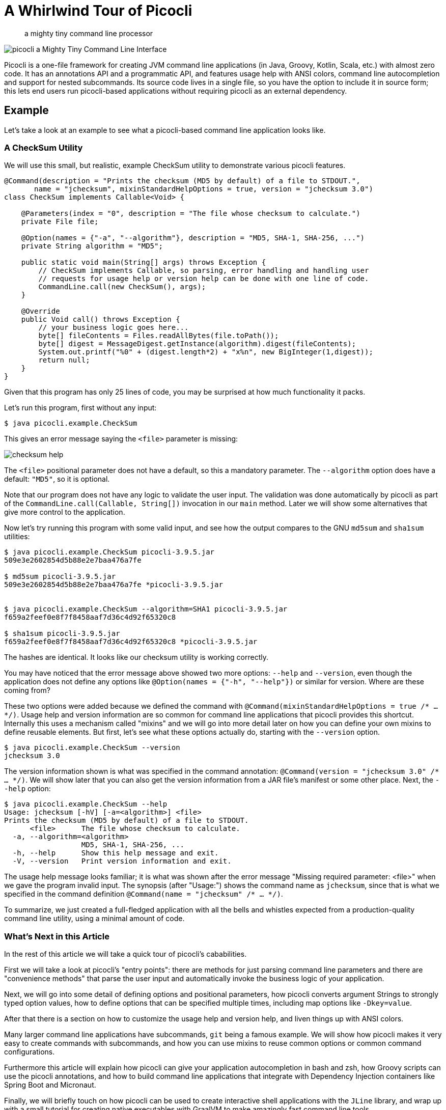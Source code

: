 = A Whirlwind Tour of Picocli
:source-highlighter: coderay
:icons: font
//:imagesdir: http://picocli.info


> a mighty tiny command line processor


image:images/logo/horizontal.png[picocli a Mighty Tiny Command Line Interface]


Picocli is a one-file framework for creating JVM command line applications (in Java, Groovy, Kotlin, Scala, etc.) with almost zero code.
It has an annotations API and a programmatic API, and features usage help with ANSI colors, command line autocompletion and support for nested subcommands.
Its source code lives in a single file, so you have the option to include it in source form; this lets end users run picocli-based applications without requiring picocli as an external dependency.


== Example
Let's take a look at an example to see what a picocli-based command line application looks like.

=== A CheckSum Utility
We will use this small, but realistic, example CheckSum utility to demonstrate various picocli features.

[[CheckSum-application]]
[source,java,linenums]
----
@Command(description = "Prints the checksum (MD5 by default) of a file to STDOUT.",
       name = "jchecksum", mixinStandardHelpOptions = true, version = "jchecksum 3.0")
class CheckSum implements Callable<Void> {

    @Parameters(index = "0", description = "The file whose checksum to calculate.")
    private File file;

    @Option(names = {"-a", "--algorithm"}, description = "MD5, SHA-1, SHA-256, ...")
    private String algorithm = "MD5";

    public static void main(String[] args) throws Exception {
        // CheckSum implements Callable, so parsing, error handling and handling user
        // requests for usage help or version help can be done with one line of code.
        CommandLine.call(new CheckSum(), args);
    }

    @Override
    public Void call() throws Exception {
        // your business logic goes here...
        byte[] fileContents = Files.readAllBytes(file.toPath());
        byte[] digest = MessageDigest.getInstance(algorithm).digest(fileContents);
        System.out.printf("%0" + (digest.length*2) + "x%n", new BigInteger(1,digest));
        return null;
    }
}
----

Given that this program has only 25 lines of code, you may be surprised at how much functionality it packs.

Let's run this program, first without any input:

----
$ java picocli.example.CheckSum
----

This gives an error message saying the `<file>` parameter is missing:

image:images/checksum-help.png[]

The `<file>` positional parameter does not have a default, so this a mandatory parameter. The `--algorithm` option does have a default: `"MD5"`, so it is optional.

Note that our program does not have any logic to validate the user input. The validation was done automatically by picocli as part of the `CommandLine.call(Callable, String[])` invocation in our `main` method. Later we will show some alternatives that give more control to the application.

Now let's try running this program with some valid input, and see how the output compares to the GNU `md5sum` and `sha1sum` utilities:

----
$ java picocli.example.CheckSum picocli-3.9.5.jar
509e3e2602854d5b88e2e7baa476a7fe

$ md5sum picocli-3.9.5.jar
509e3e2602854d5b88e2e7baa476a7fe *picocli-3.9.5.jar


$ java picocli.example.CheckSum --algorithm=SHA1 picocli-3.9.5.jar
f659a2feef0e8f7f8458aaf7d36c4d92f65320c8

$ sha1sum picocli-3.9.5.jar
f659a2feef0e8f7f8458aaf7d36c4d92f65320c8 *picocli-3.9.5.jar
----

The hashes are identical. It looks like our checksum utility is working correctly.

You may have noticed that the error message above showed two more options: `--help` and `--version`, even though the application does not define any options like `@Option(names = {"-h", "--help"})` or similar for version. Where are these coming from?

These two options were added because we defined the command with `@Command(mixinStandardHelpOptions = true /* ... */)`. Usage help and version information are so common for command line applications that picocli provides this shortcut. Internally this uses a mechanism called "mixins" and we will go into more detail later on how you can define your own mixins to define reusable elements. But first, let's see what these options actually do, starting with the `--version` option.

----
$ java picocli.example.CheckSum --version
jchecksum 3.0
----
The version information shown is what was specified in the command annotation: `@Command(version = "jchecksum 3.0" /* ... */)`. We will show later that you can also get the version information from a JAR file's manifest or some other place. Next, the `--help` option:

----
$ java picocli.example.CheckSum --help
Usage: jchecksum [-hV] [-a=<algorithm>] <file>
Prints the checksum (MD5 by default) of a file to STDOUT.
      <file>      The file whose checksum to calculate.
  -a, --algorithm=<algorithm>
                  MD5, SHA-1, SHA-256, ...
  -h, --help      Show this help message and exit.
  -V, --version   Print version information and exit.
----

The usage help message looks familiar; it is what was shown after the error message "Missing required parameter: <file>" when we gave the program invalid input. The synopsis (after "Usage:") shows the command name as `jchecksum`, since that is what we specified in the command definition `@Command(name = "jchecksum" /* ... */)`.

To summarize, we just created a full-fledged application with all the bells and whistles expected from a production-quality command line utility, using a minimal amount of code.

=== What's Next in this Article
In the rest of this article we will take a quick tour of picocli's cababilities.

First we will take a look at picocli's "entry points": there are methods for just parsing command line parameters and there are "convenience methods" that parse the user input and automatically invoke the business logic of your application.

Next, we will go into some detail of defining options and positional parameters, how picocli converts argument Strings to strongly typed option values, how to define options that can be specified multiple times, including map options like `-Dkey=value`.

After that there is a section on how to customize the usage help and version help, and liven things up with ANSI colors.

Many larger command line applications have subcommands, `git` being a famous example. We will show how picocli makes it very easy to create commands with subcommands, and how you can use mixins to reuse common options or common command configurations.

Furthermore this article will explain how picocli can give your application autocompletion in bash and zsh, how Groovy scripts can use the picocli annotations, and how to build command line applications that integrate with Dependency Injection containers like Spring Boot and Micronaut.

Finally, we will briefly touch on how picocli can be used to create interactive shell applications with the `JLine` library, and wrap up with a small tutorial for creating native executables with GraalVM to make amazingly fast command line tools.

== Defining and Running a Picocli Application

The general outline of any command line application is:

* define the top-level command and its subcommands
* define options and positional parameters
* parse the user input
* inspect the result

Picocli offers an annotations API and a programmatic API (the "model"). In this article we will focus on the annotations API.

.Classes and Interfaces for Defining a CommandSpec Model
image:images/class-diagram-definition.png[Classes and Interfaces for Defining a CommandSpec Model, pdfwidth=95%]

To define a command or a subcommand, annotate a class or a method with `@Command`. The `@Command` annotation can be omitted, but is a convenient way to set the command name, description, and other elements of the usage help message. Subcommands can be specified in the `@Command` annotation but can also be added to a command programmatically.

To define options and positional parameters, annotate a field or a method with `@Option` or `@Parameters`. Here is an example of a minimal command:

[source,java]
----
class Minimal {
    @Option(names = "-x") int x;
}
----

For the next step, parsing the user input, there are broadly two approaches: either just parse the input, or parse the input and run the business logic.

=== Simply Parsing
The static method `CommandLine::populateCommand` accepts a command object and an array of command line arguments. It parses the input, injects values for matched options and positional parameters into the annotated elements of the command, and returns the command object. For example:

.Using the `populateCommand` method for simple use cases
[source,java]
----
String[] args = new String[] {"-x", "5"};
Minimal result = CommandLine.populateCommand(new Minimal(), args);
assert result.x == 5;
----

The `populateCommand` static method is useful for very straightforward commands and for testing, but is limited. To customize the parser behaviour you need to create a `CommandLine` instance and call the `parseArgs` method:

.Using the `parseArgs` method for more flexibility
[source,java]
----
Minimal minimal = new Minimal();
CommandLine cmd = new CommandLine(minimal)
    .setUnmatchedArgumentsAllowed(true); // configure the parser to accept unknown arguments

cmd.parseArgs("-x", "5", "-y=unknown");
assert minimal.x == 5;
assert cmd.getUnmatchedArguments().equals(Arrays.asList("-y=unknown"))
----

=== Parsing and Running

The above examples are a bit academic. A real-world application needs to be more robust, specifically:

. Handle invalid user input, and report any problems to the user (potentially suggesting alternative options and subcommands for simple typos if we want to get fancy).
. Check if the user requested usage help, and print this help and abort processing if this was the case.
. Check if the user requested version information, and print this information and abort processing if this was the case.
. Finally, run the business logic of the application.

.Classes Related to Parsing Command Line Arguments
image:images/class-diagram-parsing.png[Classes Related to Parsing Command Line Arguments]

The above is so common that picocli provides some shortcuts, the so-called "convenience" methods. These methods take care of invalid user input and requests for usage help and version information as described above.

* `CommandLine` static methods `run`, `call` and `invoke` accept a Runnable, Callable or a `@Command`-annotated Method object. Any subcommands constructed from the annotations must also be `@Command`-annotated Methods or classes implementing Runnable or Callable. After the input was parsed successfully, the Runnable, Callable or Method for the subcommand specified by the end user on the command line is invoked.
* `CommandLine` instance methods `parseWithHandler` and `parseWithHandlers` calls the specified result handler when parsing succeeds, or the exception handler when an error occurred. The `run`, `call` and `invoke` static methods delegate to this method with the default result handler (`RunLast`) and default exception handler.

The default result handler (`RunLast`) takes care of requests for usage help and version information as described above, and invokes the most specific subcommand. The default exception handler takes care of invalid user input and runtime errors in the business logic.

The static `run`, `call` and `invoke` methods are simple and straightforward but are limited in that they won't allow you to customize the parser behaviour or the usage help message. The `parseWithHandler` methods are more verbose but more flexible. For example:

.Using the `parseWithHandler` method for more flexibility
[source,java]
----
class MyRunnable implements Runnable {
    @Option(names = "-x") int x;

    public void run() {
        System.out.println("You specified " + x);
    }
}
CommandLine cmd = new CommandLine(new MyRunnable())
    .setCommandName("myRunnable")        // customize usage help message
    .setUnmatchedArgumentsAllowed(true); // customize parser behaviour

cmd.parseWithHandler(new RunLast(), "-x", "5");
----


=== Inspecting the Parse Result
After parsing, the application needs to inspect the specified options and positional parameters to determine what action to take. When using the annotations API, the most straightforward thing to do is to inspect the value of the fields annotated with `@Option` and `@Parameters`.

When options and positional parameters were defined programmatically instead of with the annotations API, the alternative is to inspect the `ParseResult` object returned by the `CommandLine::parseArgs` method.

Via the `ParseResult` class the application can determine whether an option or positional parameter was specified on the command line, what its value was, whether the user requested usage help or version info, whether a subcommand was specified, whether any undefined options were specified, and more. For example:

[source,java]
----
CommandLine cmd = new CommandLine(new Minimal());
ParseResult parseResult = cmd.parseArgs("-x", "5");

int defaultValue = -1;
assert parseResult.hasMatchedOption("-x");
assert parseResult.matchedOptionValue("-x", defaultValue) == 5;
----


== Options and Positional Parameters
Command line arguments can be separated into _options_  and _positional parameters_. Options have a name, positional parameters are values without a name. Positional parameters often follow the options, but they may be mixed.

image:images/OptionsAndParameters2.png[Example command with annotated @Option and @Parameters]

Picocli has separate annotations for options and positional parameters. The `@Option` and `@Parameters` annotations can be used on fields and on methods. In the examples below we will mostly use annotated fields, and the <Alternative Styles> section near the end of this article will demonstrate annotated methods.

=== Option Names
There are no restrictions on the option name prefix: applications are free to create Windows DOS-style options like `/A` `/B`, Unix POSIX-style short options like `-x` `-y`, GNU-style long options like `--long-option` or anything else. You can also use all styles together for a single option if you want. An option can have as many names as you want.

Picocli does have special support for POSIX-style short options, in the sense that the parser recognizes clustered short options. For example, given the following command definition:

[source,java]
----
@Command(name = "tar")
class Tar {
    @Option(names = "-x") boolean extract;
    @Option(names = "-v") boolean verbose;
    @Option(names = "-f") File file;
}
----
Picocli will consider the following two inputs equivalent to each other:

----
tar -xvfTARFILE
tar -x -v -f TARFILE
----


=== Default Values
As we already saw earlier with the `CheckSum` example in the beginning of this article, an easy way to give an option or positional parameter a default value is to assign the annotated field a value in its declaration. The initial value becomes the default value:

[source,java]
----
@Option(names = "-x")
double multiplier = Double.PI;

@Parameters
File file = new File(System.getProperty("user.home"));
----

Both the `@Option` and the `@Parameters` annotations also have a `defaultValue` attribute where a default value can be specified. This is especially useful for annotated methods. For example:

[source,java]
----
@Option(names = "-x", defaultValue = "123", paramLabel = "MULTIPLIER",
        description = "The multiplier, ${DEFAULT-VALUE} by default.")
void setMultiplier(int multiplier) { this.multiplier = multiplier; }

@Parameters(defaultValue = ".", paramLabel = "DIRECTORY",
            description = "The directory to write to, "${DEFAULT-VALUE}" by default.")
void setDirectory(File directory) { this.directory = directory; }
----

Two things to note: the description may contain a `${DEFAULT-VALUE}` variable that will be replaced with the option's default value in the usage help message. Also, use the `paramLabel` to specify the name of the option parameter or positional parameter in the usage help. For example:

----
     DIRECTORY   The directory to write to, "." by default.
 -x=MULTIPLIER   The multiplier, 123 by default.
----

Another way is to implement the `IDefaultProvider` interface, for example to get defaults from a properties file. The interface looks like the below.

[source,java]
----
public interface IDefaultValueProvider {
    String defaultValue(ArgSpec argSpec) throws Exception;
}
----

NOTE: The `ArgSpec` class is part of the programmatic API and is the superclass of `OptionSpec` and `PositionalParamSpec`.

The default provider can be wired into the command via the `@Command` annotation:
[source,java]
----
@Command(defaultProvider = MyDefaultProvider.class)
class MyCommand { /*...*/ }
----


=== Password Options
For options and positional parameters marked as `interactive`, the user is prompted to enter a value on the console. When running on Java 6 or higher, the user input is not echoed to the console.

Example usage:

[source,java]
----
class Login implements Callable<Object> {
    @Option(names = {"-u", "--user"}, description = "User name")
    String user;

    @Option(names = {"-p", "--passphrase"}, interactive=true, description="Passphrase")
    String password;

    public Object call() throws Exception {
        MessageDigest md = MessageDigest.getInstance("SHA-256");
        md.update(password.getBytes());
        System.out.printf("Hi %s, your passphrase is hashed to %s.%n", user,
                Base64.getEncoder().encodeToString(md.digest()));
        return null;
    }
}
----
When this command is invoked like this:
[source,java]
----
CommandLine.call(new Login(), "-u", "user123", "-p");
----
Then the user will be prompted to enter a value:

[source]
----
Enter value for --passphrase (Passphrase):
----
After the user enters a password value and presses enter, the `call()` method is invoked, which prints something like the following:
[source]
----
Hi user123, your passphrase is hashed to 75K3eLr+dx6JJFuJ7LwIpEpOFmwGZZkRiB84PURz6U8=.
----

=== Positional Parameters
Any command line arguments that are not subcommands or options (or option parameters) are interpreted as positional parameters.

Use the (zero-based) `index` attribute to specify exactly which parameters to capture. Omitting the `index` attribute means the field captures _all_ positional parameters. Array or collection fields can capture multiple values.

The `index` attribute accepts _range_ values, so an annotation like `@Parameters(index="2..4")` captures the arguments at index 2, 3 and 4. Range values can be _open-ended_. For example, `@Parameters(index="3..*")` captures all arguments from index 3 and up.

For example:

[source,java]
----
class PositionalParameters {
    @Parameters(hidden = true)  // "hidden": don't show this parameter in usage help message
    List<String> allParameters; // no "index" attribute: captures _all_ arguments (as Strings)

    @Parameters(index = "0")    InetAddress host;
    @Parameters(index = "1")    int port;
    @Parameters(index = "2..*") File[] files;
}
----


== Type Conversion
When arguments are matched on the command line, the text value is converted to the type of the option or positional parameter. For annotated fields this is the type of the field.

Out of the box, picocli supports many common types: all primitive types and their wrapper types, any `enum` type, `BigDecimal`, `BigInteger`, `File`, `Path`, `URL`, `URI`, `InetAddress`, `java.util.regex.Pattern`, `Date`, `Time`, `Timestamp`, all value objects in Java 8's `java.time` package, and more. See the user manual for the full list.

If necessary, applications can customize and extend this by defining their own type converters. The `ITypeConverter` interface looks like this:

[source,java]
----
public interface ITypeConverter<K> {
    K convert(String value) throws Exception;
}
----

Custom type converters can be registered with the `CommandLine::registerConverter(Class, ITypeConverter)` method. All options and positional parameters with the specified type will be converted by the specified converter. For example:

[source,java]
----
CommandLine cmd = new CommandLine(app)
cmd.registerConverter(Locale.class, s -> new Locale.Builder().setLanguageTag(s).build());
cmd.registerConverter(Cipher.class, s -> Cipher.getInstance(s));
----

Type converters can also be registered for specific options and positional parameters:

[source,java]
----
class App {
    @Option(names = "--sqlType", converter = SqlTypeConverter.class)
    int sqlType;
}

class SqlTypeConverter implements ITypeConverter<Integer> {
    public Integer convert(String value) throws Exception {
        switch (value) {
            case "ARRAY"  : return Types.ARRAY;
            case "BIGINT" : return Types.BIGINT;
            ...
        }
    }
}
----

== Multiple Values
Multiple parameters, or multiple occurrences of an option can be captured in an array, `Map` or `Collection` field. The elements can be of any type for which a converter is registered. For example:

[source,java]
----
import java.util.regex.Pattern;
import java.io.File;

class Convert {
    @Option(names = "-patterns", description = "the regex patterns to use");
    Pattern[] patterns;

    @Parameters(/* type = File.class, */ description = "the files to convert")
    List<File> files; // picocli infers type from the generic type

    @Option(names = "-D"); // support -Dkey=value properties
    Map<String, String> properties;

    @Option(names = {"-u", "--timeUnit"});
    Map<TimeUnit, Long> timeout; // picocli infers type from the generic type
}
----

[source,java]
----
String[] args = { "-patterns", "a*b", "-patterns", "[a-e][i-u]",
                  "file1.txt", "file2.txt",
                  "-uDAYS=3", "-u", "HOURS=23", "-u=MINUTES=59", "--timeUnit=SECONDS=13"};
Convert convert = CommandLine.populateCommand(new Convert(), args);

// convert.patterns now has two Pattern objects
// convert.files now has two File objects
// convert.timeout now has four {TimeUnit:Long} key-value pairs
----

=== Split Regex
Options and parameters may specify a `split` regular expression used to split each option parameter into smaller substrings. Each of these substrings is converted to the type of the collection or array.

[source,java]
----
@Option(names = "-option", split = ",")
int[] values;
----
A single command line argument like the following will be split up and three `int` values are added to the array:
----
-option 111,222,333
----

== Dynamic Version Information
Remember that the `CheckSum` example showed version information from a static `@Command(version = "xxx")` attribute? Often you want to manage version information in a single place, and have picocli obtain this information dynamically at runtime. For example, an implementation may return version information obtained from the JAR manifest, a properties file or some other source.

The `@Command` annotation supports a `versionProvider` attribute, where applications cay specify a `IVersionProvider` implementation class:

[source,java]
----
@Command(versionProvider = my.custom.VersionProvider.class)
class App { ... }
----


Custom version providers need to implement the `picocli.CommandLine.IVersionProvider` interface:

[source,java]
----
public interface IVersionProvider {
    String[] getVersion() throws Exception;
}
----

See the `VersionProviderDemo` classes in the `picocli-examples` module on GitHub for examples of getting the version from the JAR manifest file or a version properties file.


== Usage Help
We have already seen some of the annotation attributes that can be used to customize aspects of the usage help message. For example, the `@Command(name = "xxx")` to set the command name, the `paramLabel` attribute to set the name of the option parameter or positional parameter, and the `${DEFAULT-VALUE}` variable in the description of options or positional parameters.

There is also a `${COMPLETION-CANDIDATES}` variable that can be used in the description of an option or positional parameter that will be expanded into the values of an `enum`, or the `completionCandidates` of a non-`enum` option.

Below follow a few more.

=== Usage Width
The default width of the usage help message is 80 characters. This can be modified with the `@Command(usageHelpWidth = <int>)` attribute. End users can override with system property `picocli.usage.width`.

=== Section Headings
Section headers can be used to make usage message layout appear more spacious. The example below demonstrates the use of embedded line separator (`%n`) format specifiers:
[source,java]
----
@Command(name = "commit",
        sortOptions = false,
        headerHeading = "Usage:%n%n",
        synopsisHeading = "%n",
        descriptionHeading = "%nDescription:%n%n",
        parameterListHeading = "%nParameters:%n",
        optionListHeading = "%nOptions:%n",
        header = "Record changes to the repository.",
        description = "Stores the current contents of the index in a new commit " +
                "along with a log message from the user describing the changes.")
class GitCommit { ... }
----

The below example demonstrates what a customized usage message with more vertical spacing and custom headings can look like.

image:images/UsageHelpWithStyle.png[Screenshot of usage help with Ansi codes enabled]

=== Option Ordering
By default, options are sorted alphabetically. You can switch this off by setting `@Command(sortOptions = false)`. This will show options in the order they are declared in the class. You can explicitly specify the order in which they should be listed with the `@Option(order = <int>)` attribute.

=== Abbreviated Synopsis
If a command is very complex and has many options, it is sometimes desirable to suppress details from the synopsis with the `@Command(abbreviateSynopsis = true)` attribute. An abbreviated synopsis looks something like this:
----
Usage: <main class> [OPTIONS] [<files>...]
----
Note that the positional parameters are not abbreviated.

=== Custom Synopsis
For even more control of the synopsis, use the `customSynopsis` attribute to specify one ore more synopsis lines. For example:
----
Usage: ln [OPTION]... [-T] TARGET LINK_NAME   (1st form)
  or:  ln [OPTION]... TARGET                  (2nd form)
  or:  ln [OPTION]... TARGET... DIRECTORY     (3rd form)
  or:  ln [OPTION]... -t DIRECTORY TARGET...  (4th form)
----
To produce a synopsis like the above, specify the literal text in the `customSynopsis` attribute:
[source,java]
----
@Command(synopsisHeading = "", customSynopsis = {
        "Usage: ln [OPTION]... [-T] TARGET LINK_NAME   (1st form)",
        "  or:  ln [OPTION]... TARGET                  (2nd form)",
        "  or:  ln [OPTION]... TARGET... DIRECTORY     (3rd form)",
        "  or:  ln [OPTION]... -t DIRECTORY TARGET...  (4th form)",
})
class Ln { ... }
----

=== Hidden
The `@Command`, `@Option` and `@Parameters` annotations all have a `hidden` attribute. Setting this attribute to `true` means the subcommand, option or parameters won't be shown in the usage help message.

== ANSI Colors
Picocli generates help that uses ANSI styles and colors for contrast to emphasize important information like commands, options, and parameters. The default color scheme for these elements can be overridden programmatically and with system properties.

In addition, you can use colors and styles in the descriptions, header and footer of the usage help message.

Picocli supports a custom markup notation for mixing colors and styles in text, where `@|` starts a styled section, and `|@` ends it. Immediately following the `@|` is a comma-separated list of colors and styles, so `@|STYLE1[,STYLE2]... text|@`. For example:

[source,java]
----
@Command(description = "Custom @|bold,underline styles|@ and @|fg(red) colors|@.")
----
image:images/DescriptionWithColors.png[Description with Ansi styles and colors]

Adding a banner is easy. The usage help is the face of your application, so be creative!

[source,java]
----
@Command(header = {
                "@|green        .__                    .__  .__ |@",
                "@|green ______ |__| ____  ____   ____ |  | |__||@",
                "@|green \\____ \\|  |/ ___\\/  _ \\_/ ___\\|  | |  ||@",
                "@|green |  |_> >  \\  \\__(  <_> )  \\___|  |_|  ||@",
                "@|green |   __/|__|\\___  >____/ \\___  >____/__||@",
                "@|green |__|           \\/           \\/         |@",
                ""}, // ...
----
image:images/picocli.Demo.png[]


== Subcommands
When your application grows larger, it often makes sense to organize pieces of functionality into subcommands. Git, Angular, Docker, and Puppet are examples of applications that make good use of subcommands.

Picocli has extensive support for subcommands: subcommands are easy to create, can have multiple aliases, and can be nested to any level.

Subcommands can be registered declaratively with the `@Command` annotation's `subcommands` attribute, like this:

[source,java]
----
@Command(subcommands = {
    GitStatus.class,
    GitCommit.class,
    GitAdd.class // ...
})
public class Git { ... }
----

Alternatively, subcommands can be registered programmatically with the `CommandLine.addSubcommand` method, like this:

[source,java]
----
CommandLine commandLine = new CommandLine(new Git())
        .addSubcommand("status",   new GitStatus())
        .addSubcommand("commit",   new GitCommit())
        .addSubcommand("add",      new GitAdd());
----

A third, more compact, way to register subcommands is to have a `@Command` class with `@Command`-annotated methods. The methods are automatically registered as subcommands of the `@Command` class. For example:

[source,java]
----
@Command(name = "git", mixinStandardHelpOptions = true, resourceBundle = "Git_Messages")
class Git {
    @Option(names = "--git-dir", descriptionKey = "GITDIR")
    Path path;

    @Command
    void commit(@Option(names = {"-m", "--message"}) String commitMessage,
                @Parameters(paramLabel = "<file>")   File[] files) {
        // ... implement business logic
    }
}
----
TIP: With `@Command` methods it may be useful to put the option and parameters descriptions in a resource bundle to avoid cluttering the code.


== Mixins for Reuse
You may find yourself defining the same options, parameters or command attributes in many command line applications. To reduce duplication, picocli supports both subclassing and mixins as ways to reuse such options and attributes. In this section we will focus on mixins.

For example, let's say that we want to reuse some usage help attributes that give a spacious layout, and a `verbosity` option. We create a `ReusableOptions` class, like this:

[source,java]
----
@Command(synopsisHeading      = "%nUsage:%n%n",
         descriptionHeading   = "%nDescription:%n%n",
         parameterListHeading = "%nParameters:%n%n",
         optionListHeading    = "%nOptions:%n%n",
         commandListHeading   = "%nCommands:%n%n")
public class ReusableOptions {

    @Option(names = { "-v", "--verbose" }, description = {
        "Specify multiple -v options to increase verbosity.",
        "For example, `-v -v -v` or `-vvv`" })
    protected boolean[] verbosity = new boolean[0];
}
----

A command can include a mixin by annotating a field with `@Mixin`. All picocli annotations found in the mixin class are added to the command that has a field annotated with `@Mixin`. The following example shows how we would mix in the sample `ReusableOptions` class defined above:

[source,java]
----
@Command(name = "zip", description = "Example reuse with @Mixin annotation.")
public class MyCommand {

    // adds the options defined in ReusableOptions to this command
    @Mixin
    private ReusableOptions myMixin;
    ...
}
----

This adds the `-v` option to the `zip` command. After parsing, the results can be obtained from the annotated fields as usual:

[source,java]
----
MyCommand zip = CommandLine.populateCommand(new MyCommand(), "-vvv");

// the options defined in ReusableOptions have been added to the zip command
assert zip.myMixin.verbosity.length == 3;
----


== Autocompletion
Picocli-based applications can have command line completion in Bash or ZSH Unix shells. Picocli can generate an autocompletion script tailored to your application.

With this script installed, users can type the first few letters of a subcommand or an option, then press the TAB key, and the Unix shell will complete the subcommand or option.

In the case of multiple possible completions, the Unix shell will display all subcommands or options beginning with those few characters. The user can type more characters and press TAB again to see a new, narrowed-down list if the typed characters are still ambiguous, or else complete the subcommand or option.

=== Generating a Completion Script
First, we need to create a starter script to run your command line application. The name of this script will be the name of your command.

In this example we will use the `CheckSum` application from the beginning of this article. Let's say we want to call our command `jchecksum`, so we create a starter script called `jchecksum`, with the following content:

[source,bash]
----
#!/usr/bin/env bash

LIBS=/home/user/me/libs
CP="${LIBS}/checksum.jar:${LIBS}/picocli-3.9.5.jar"
java -cp "${CP}" 'picocli.example.CheckSum' $@
----

You probably want to `chmod 755 jchecksum` to make the script executable. Try calling it on the command line with `./jchecksum --version` to see if the script works.

To generate a completion script, we call `picocli.AutoComplete`, and give it the name of the class and the name of the command:
[source,bash]
----
java -cp "checksum.jar:picocli-3.9.5.jar" picocli.AutoComplete -n jchecksum picocli.example.CheckSum
----

This will generate a file called `jchecksum_completion` in the current directory.

=== Installing the Completion Script
Simply source the completion script to install it in your current bash session:

[source,bash]
----
. jchecksum_completion
----
Now, if your type `jchecksum [TAB]` the bash shell will show the available options for this command.

To install the completion script permanently, add it to your `.bash_profile`. Below is a one-liner that adds all completion scripts in the current directory to your `.bash_profile`. It will not create duplicate entries, so it can be invoked multiple times.

[source,bash]
----
$ for f in $(find . -name "*_completion"); do line=". $(pwd)/$f"; grep "$line" ~/.bash_profile || echo "$line" >> ~/.bash_profile; done
----

=== Completion Candidates
Picocli can deduce completion candidates for parameters of certain types. For example, `File`, `Path`, `InetAddress` and `enum` types allow picocli to generate completion candidates from the current directory, your `/etc/hosts` file, and the enum values, respectively.

Additionally, you can specify `completionCandidates` for an option. For example, in the `CheckSum` application, we can get completion for the `--algorithms` option parameter by defining the option as follows:

[source,java]
----
private static class AlgoList extends ArrayList<String> {
    AlgoList() { super(Arrays.asList("MD5", "SHA-1", "SHA-256")); }
}
@Option(names = {"-a", "--algorithm"}, completionCandidates = AlgoList.class,
        description = "${COMPLETION-CANDIDATES}, ...")
private String algorithm = "MD5";
----
Values in the `completionCandidates` list are shown as completion candidates when the user presses `[TAB]` after the `-a` option, similarly to as if the option was an `enum` type.

== Groovy Scripts
Picocli offers special support for Groovy scripts, to allow the picocli annotations to be used directly in the script without creating a class. All that is needed is to add the `@picocli.groovy.PicocliScript` annotation to the script. For example:

[source,groovy, linenums]
----
@Grab('info.picocli:picocli:3.9.5')
@Command(header = [
 $/@|green    ___                            ___ _           _                  |@/$,
 $/@|green   / __|_ _ ___  _____ ___  _     / __| |_  ___ __| |__ ____  _ _ __  |@/$,
 $/@|green  | (_ | '_/ _ \/ _ \ V / || |   | (__| ' \/ -_) _| / /(_-< || | '  \ |@/$,
 $/@|green   \___|_| \___/\___/\_/ \_, |    \___|_||_\___\__|_\_\/__/\_,_|_|_|_||@/$,
 $/@|green                         |__/                                         |@/$
 ],
    description = "Print a checksum of each specified FILE.",
    mixinStandardHelpOptions = true, version = 'gchecksum v1.2.3', showDefaultValues = true,
    footerHeading = "%nFor more details, see:%n",
    footer = ["[1] https://docs.oracle.com/javase/9/docs/specs/security/standard-names.html",
            "ASCII Art thanks to http://patorjk.com/software/taag/"]
)
@picocli.groovy.PicocliScript
import groovy.transform.Field
import java.security.MessageDigest
import static picocli.CommandLine.*

@Parameters(arity="1", paramLabel="FILE", description="The file(s) whose checksum to calculate.")
@Field private File[] files

@Option(names = ["-a", "--algorithm"], description = [
        "MD2, MD5, SHA-1, SHA-256, SHA-384, SHA-512, or",
        "  any other MessageDigest algorithm. See [1] for more details."])
@Field private String algorithm = "MD5"

files.each {
  println ""+MessageDigest.getInstance(algorithm).digest(it.bytes).encodeHex()+"\t"+it
}
----
The usage help message for our script looks like this:

image:images/GroovyChecksumWithBanner.png[Customized header and footer with styles and colors]


== Dependency Injection
=== Spring Boot
The below example shows how to use picocli with Spring Boot:

[source,java]
----
import org.springframework.beans.factory.annotation.Autowired;
import org.springframework.boot.CommandLineRunner;
import org.springframework.boot.SpringApplication;
import org.springframework.boot.autoconfigure.SpringBootApplication;
import picocli.CommandLine;

@SpringBootApplication
public class MySpringBootApp implements CommandLineRunner {

    @Autowired
    private MyCommand myCommand;

    public static void main(String[] args) {
        // let Spring instantiate and inject dependencies
        SpringApplication.run(MySpringBootApp.class, args);
    }

    @Override
    public void run(String... args) {
        // let picocli parse command line args and run the business logic
        CommandLine.call(myCommand, args);
    }
}
----

When your command is annotated with `@org.springframework.stereotype.Component`, Spring can autodetect it for dependency injection. The business logic of your command looks like any other picocli command with options and parameters.

[source,java]
----
import org.springframework.stereotype.Component;
import org.springframework.beans.factory.annotation.Autowired;
import picocli.CommandLine.Command;
import picocli.CommandLine.Option;
import java.util.concurrent.Callable;

@Component
@Command(name = "myCommand")
public class MyCommand implements Callable<Void> {

    @Autowired
    private SomeService someService;

    @Option(names = { "-x", "--option" }, description = "example option")
    private boolean flag;

    public Void call() throws Exception {
        // business logic here
        someService.doUsefullStuff(flag);
        return null;
    }
}
----

=== Micronaut
Micronaut is an up-and-coming star in the world of microservices, and has strong dependency injection capabilities. It minimizes runtime reflection and instead uses annotation processing at compile time, resulting in very fast startup time and reduced memory footprint.

Micronaut offers special support for using picocli to create standalone command-line applications that use and interact with services in a Microservice infrastructure with its `PicocliRunner` class. The Micronaut CLI itself is also implemented using picocli under the hood to support its subcommands like `mn create-app`, `mn create-function`, etc.

[source,java]
----
import io.micronaut.configuration.picocli.PicocliRunner;
import io.micronaut.http.annotation.*;
import io.micronaut.http.client.*;
import javax.inject.Inject;

import picocli.CommandLine.Command;
import picocli.CommandLine.Option;

@Command(name = "myMicronautApp")
public class MyMicronautApp implements Runnable {

    @Client("https://api.github.com")
    @Inject RxHttpClient client;

    @Option(names = {"-x", "--option"}, description = "example option")
    boolean flag;

    public static void main(String[] args) throws Exception {
        // let Micronaut instantiate and inject services
        PicocliRunner.run(MyMicronautApp.class, args);
    }

    public void run() {
        // business logic here
    }
}
----


== Interactive Shell Applications
JLine is a well-known library for creating interactive shell applications.

From the JLine web site: "It is similar in functionality to BSD editline and GNU readline but with additional features that bring it on par with the ZSH line editor."

JLine and picocli complement each other well. JLine has support for history, highlighting, input tokenization, and a framework for command line completion. Picocli can parse an array of strings and execute a command or subcommand.

Combining these two libraries makes it easy to build powerful interactive shell applications. Picocli has two modules, `picocli-shell-jline2` and `picocli-shell-jline3`, for this purpose.

These modules have a `PicocliJLineCompleter` class that shows context-sensitive completion candidates for options, option parameters and subcommands of a set of picocli commands. The readme of the modules has an example. Applications that use picocli to define their commands no longer need to hand-code Completers for their commands and options. (An early version of this is used in the Micronaut CLI.)

== Blazingly Fast with GraalVM

image::images/picocli-on-graalvm.png[]

GraalVM allows you to compile your programs ahead-of-time into a native executable. The resulting program has faster startup time and lower runtime memory overhead compared to a Java VM. This is especially useful for command line utilities, which are often short-lived.

GraalVM has limited support for Java reflection and it needs to know ahead of time the reflectively accessed program elements.

The `picocli-codegen` module includes the `ReflectionConfigGenerator` tool that generates a GraalVM configuration file. This configuration file lists the program elements that will be accessed reflectively in a picocli-based application. This configuration file should be passed to the `-H:ReflectionConfigurationFiles=/path/to/reflectconfig` option of the `native-image` GraalVM utility.

=== Generating the Configuration File
[source,bash]
----
java -cp \
picocli-3.9.5.jar:picocli-codegen-3.9.5.jar:checksum.jar \
picocli.codegen.aot.graalvm.ReflectionConfigGenerator picocli.example.CheckSum > reflect.json
----

The generated `reflect.json` files looks something like this:

[source,json]
----
[
  {
    "name" : "picocli.example.CheckSum",
    "allDeclaredConstructors" : true,
    "allPublicConstructors" : true,
    "allDeclaredMethods" : true,
    "allPublicMethods" : true,
    "fields" : [
        { "name" : "algorithm" },
        { "name" : "file" },
    ],
  },
...
]
----

=== Creating a Native Image

We create a native image for our application with the following command:

[source,bash]
----
graalvm-ce-1.0.0-rc12/bin/native-image \
    -cp picocli-3.9.5.jar:checksum.jar:jansi-1.17.1.jar \
    -H:ReflectionConfigurationFiles=reflect.json \
    -H:+ReportUnsupportedElementsAtRuntime \
    -H:Name=jchecksum \
    --static --no-server picocli.example.CheckSum
----

The `reflect.json` is in the current directory, and I added `-H:+ReportUnsupportedElementsAtRuntime` to get a useful error message in case something goes wrong.


=== Running the Native Image
If compilation went well, we now have a native executable `jchecksum` in the current directory.

To compare the difference in startup speed, compare running it in HotSpot versus the native executable.

.Running the command in HotSpot
[source]
----
$ time java -cp "picocli-3.9.5.jar;checksum.jar" \
    picocli.example.CheckSum picocli-3.9.5.jar
509e3e2602854d5b88e2e7baa476a7fe

real    0m0.517s
user    0m0.869s
sys     0m0.082s
----

On Oracle Hotspot, it takes about half a second to start the JVM and print the checksum. Now, we run the native image:

.Running the native image
[source]
----
$ time ./jchecksum picocli-3.9.5.jar
509e3e2602854d5b88e2e7baa476a7fe

real    0m0.006s
user    0m0.003s
sys     0m0.002s
----

The execution time is now down to 6 milliseconds!

All command line parsing functionality works as expected, with type conversion, validation and help with ANSI colors. This is exciting news when you want to write command line applications and services in Java and have them run instantaneously.


== Conclusion
Picocli has many more features you may be interested in, like resource bundles, @-files, parser configuration options, the `@ParentCommand` annotation, the `@Spec` annotation, the programmatic API, and more... I hope I've been able to give you some idea of picocli's capabilities, and where it could be useful. Star the project on GitHub if you like it!


